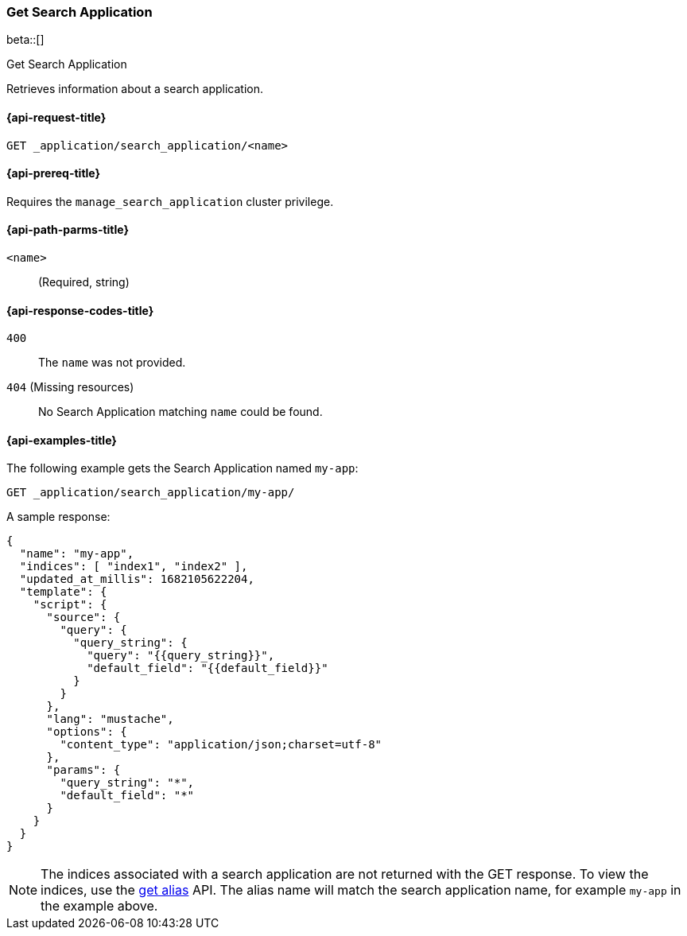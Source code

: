 [role="xpack"]
[[get-search-application]]
=== Get Search Application

beta::[]

++++
<titleabbrev>Get Search Application</titleabbrev>
++++

Retrieves information about a search application.

[[get-search-application-request]]
==== {api-request-title}

`GET _application/search_application/<name>`

[[get-search-application-prereq]]
==== {api-prereq-title}

Requires the `manage_search_application` cluster privilege.

[[get-search-application-path-params]]
==== {api-path-parms-title}

`<name>`::
(Required, string)

[[get-search-application-response-codes]]
==== {api-response-codes-title}

`400`::
The `name` was not provided.

`404` (Missing resources)::
No Search Application matching `name` could be found.

[[get-search-application-example]]
==== {api-examples-title}

The following example gets the Search Application named `my-app`:

////

[source,console]
--------------------------------------------------
PUT index1

PUT index2

PUT _application/search_application/my-app
{
    "indices": ["index1", "index2"],
    "updated_at_millis": 1682105622204,
    "template": {
      "script": {
        "source": {
          "query": {
            "query_string": {
              "query": "{{query_string}}",
              "default_field": "{{default_field}}"
            }
          }
        },
        "params": {
          "query_string": "*",
          "default_field": "*"
        }
      }
  }
}
--------------------------------------------------
// TESTSETUP

[source,console]
--------------------------------------------------
DELETE _application/search_application/my-app

DELETE index1

DELETE index2
--------------------------------------------------
// TEARDOWN

////

[source,console]
----
GET _application/search_application/my-app/
----

A sample response:

[source,console-result]
----
{
  "name": "my-app",
  "indices": [ "index1", "index2" ],
  "updated_at_millis": 1682105622204,
  "template": {
    "script": {
      "source": {
        "query": {
          "query_string": {
            "query": "{{query_string}}",
            "default_field": "{{default_field}}"
          }
        }
      },
      "lang": "mustache",
      "options": {
        "content_type": "application/json;charset=utf-8"
      },
      "params": {
        "query_string": "*",
        "default_field": "*"
      }
    }
  }
}
----
// TESTRESPONSE[s/"updated_at_millis": 1682105622204/"updated_at_millis": $body.$_path/]

[NOTE]
====
The indices associated with a search application are not returned with the GET response.
To view the indices, use the <<indices-get-alias, get alias>> API.
The alias name will match the search application name, for example `my-app` in the example above.
====
